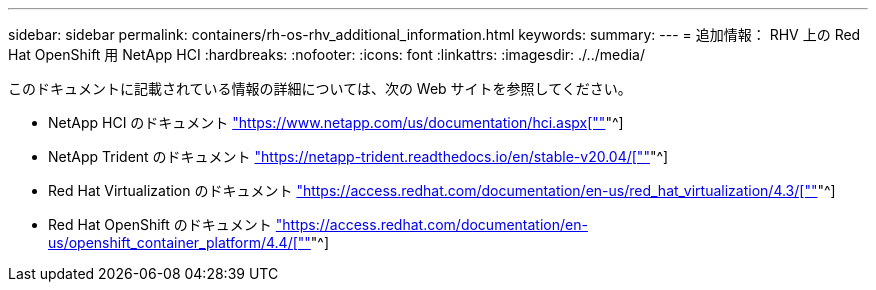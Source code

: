 ---
sidebar: sidebar 
permalink: containers/rh-os-rhv_additional_information.html 
keywords:  
summary:  
---
= 追加情報： RHV 上の Red Hat OpenShift 用 NetApp HCI
:hardbreaks:
:nofooter: 
:icons: font
:linkattrs: 
:imagesdir: ./../media/


このドキュメントに記載されている情報の詳細については、次の Web サイトを参照してください。

* NetApp HCI のドキュメント https://www.netapp.com/us/documentation/hci.aspx["https://www.netapp.com/us/documentation/hci.aspx[""]"^]
* NetApp Trident のドキュメント https://netapp-trident.readthedocs.io/en/stable-v20.04/["https://netapp-trident.readthedocs.io/en/stable-v20.04/[""]"^]
* Red Hat Virtualization のドキュメント https://access.redhat.com/documentation/en-us/red_hat_virtualization/4.3/["https://access.redhat.com/documentation/en-us/red_hat_virtualization/4.3/[""]"^]
* Red Hat OpenShift のドキュメント https://access.redhat.com/documentation/en-us/openshift_container_platform/4.4/["https://access.redhat.com/documentation/en-us/openshift_container_platform/4.4/[""]"^]

